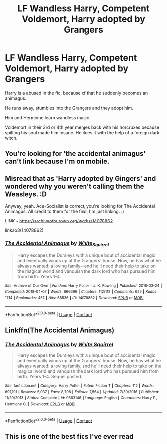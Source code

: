 #+TITLE: LF Wandless Harry, Competent Voldemort, Harry adopted by Grangers

* LF Wandless Harry, Competent Voldemort, Harry adopted by Grangers
:PROPERTIES:
:Score: 1
:DateUnix: 1602873869.0
:DateShort: 2020-Oct-16
:FlairText: What's That Fic?
:END:
Harry is a abused in the fic, because of that he suddenly becomes an animagus.

He runs away, stumbles into the Grangers and they adopt him.

Him and Hermione learn wandless magic.

Voldemort in their 3rd or 4th year merges back with his horcruxes because spilting his soul made him insane. He does it with the help of a foreign dark witch.


** You're looking for 'the accidental animagus' can't link because I'm on mobile.
:PROPERTIES:
:Author: Ace-Socialist
:Score: 5
:DateUnix: 1602874192.0
:DateShort: 2020-Oct-16
:END:


** Misread that as 'Harry adopted by Gingers' and wondered why you weren't calling them the Weasleys. :D

Anyway, yeah. Ace-Socialist is correct, you're looking for The Accidental Animagus. All credit to them for the find, I'm just linking. :)

LINK - [[https://archiveofourown.org/works/14078862]]

linkao3(14078862)
:PROPERTIES:
:Author: Avalon1632
:Score: 4
:DateUnix: 1602874377.0
:DateShort: 2020-Oct-16
:END:

*** [[https://archiveofourown.org/works/14078862][*/The Accidental Animagus/*]] by [[https://www.archiveofourown.org/users/White_Squirrel/pseuds/White_Squirrel][/White_Squirrel/]]

#+begin_quote
  Harry escapes the Dursleys with a unique bout of accidental magic and eventually winds up at the Grangers' house. Now, he has what he always wanted: a loving family---and he'll need their help to take on the magical world and vanquish the dark lord who has pursued him from birth. Years 1-4.
#+end_quote

^{/Site/:} ^{Archive} ^{of} ^{Our} ^{Own} ^{*|*} ^{/Fandom/:} ^{Harry} ^{Potter} ^{-} ^{J.} ^{K.} ^{Rowling} ^{*|*} ^{/Published/:} ^{2018-03-24} ^{*|*} ^{/Completed/:} ^{2018-04-07} ^{*|*} ^{/Words/:} ^{666696} ^{*|*} ^{/Chapters/:} ^{112/112} ^{*|*} ^{/Comments/:} ^{625} ^{*|*} ^{/Kudos/:} ^{1714} ^{*|*} ^{/Bookmarks/:} ^{457} ^{*|*} ^{/Hits/:} ^{68536} ^{*|*} ^{/ID/:} ^{14078862} ^{*|*} ^{/Download/:} ^{[[https://archiveofourown.org/downloads/14078862/The%20Accidental%20Animagus.epub?updated_at=1587092261][EPUB]]} ^{or} ^{[[https://archiveofourown.org/downloads/14078862/The%20Accidental%20Animagus.mobi?updated_at=1587092261][MOBI]]}

--------------

*FanfictionBot*^{2.0.0-beta} | [[https://github.com/FanfictionBot/reddit-ffn-bot/wiki/Usage][Usage]] | [[https://www.reddit.com/message/compose?to=tusing][Contact]]
:PROPERTIES:
:Author: FanfictionBot
:Score: 1
:DateUnix: 1602874397.0
:DateShort: 2020-Oct-16
:END:


** Linkffn(The Accidental Animagus)
:PROPERTIES:
:Author: SnobbishWizard
:Score: 1
:DateUnix: 1602874404.0
:DateShort: 2020-Oct-16
:END:

*** [[https://www.fanfiction.net/s/9863146/1/][*/The Accidental Animagus/*]] by [[https://www.fanfiction.net/u/5339762/White-Squirrel][/White Squirrel/]]

#+begin_quote
  Harry escapes the Dursleys with a unique bout of accidental magic and eventually winds up at the Grangers' house. Now, he has what he always wanted: a loving family, and he'll need their help to take on the magical world and vanquish the dark lord who has pursued him from birth. Years 1-4. Sequel posted.
#+end_quote

^{/Site/:} ^{fanfiction.net} ^{*|*} ^{/Category/:} ^{Harry} ^{Potter} ^{*|*} ^{/Rated/:} ^{Fiction} ^{T} ^{*|*} ^{/Chapters/:} ^{112} ^{*|*} ^{/Words/:} ^{697,191} ^{*|*} ^{/Reviews/:} ^{5,037} ^{*|*} ^{/Favs/:} ^{8,798} ^{*|*} ^{/Follows/:} ^{7,564} ^{*|*} ^{/Updated/:} ^{7/30/2016} ^{*|*} ^{/Published/:} ^{11/20/2013} ^{*|*} ^{/Status/:} ^{Complete} ^{*|*} ^{/id/:} ^{9863146} ^{*|*} ^{/Language/:} ^{English} ^{*|*} ^{/Characters/:} ^{Harry} ^{P.,} ^{Hermione} ^{G.} ^{*|*} ^{/Download/:} ^{[[http://www.ff2ebook.com/old/ffn-bot/index.php?id=9863146&source=ff&filetype=epub][EPUB]]} ^{or} ^{[[http://www.ff2ebook.com/old/ffn-bot/index.php?id=9863146&source=ff&filetype=mobi][MOBI]]}

--------------

*FanfictionBot*^{2.0.0-beta} | [[https://github.com/FanfictionBot/reddit-ffn-bot/wiki/Usage][Usage]] | [[https://www.reddit.com/message/compose?to=tusing][Contact]]
:PROPERTIES:
:Author: FanfictionBot
:Score: 1
:DateUnix: 1602874429.0
:DateShort: 2020-Oct-16
:END:


** This is one of the best fics I've ever read
:PROPERTIES:
:Author: drenlogib
:Score: 1
:DateUnix: 1602902816.0
:DateShort: 2020-Oct-17
:END:

